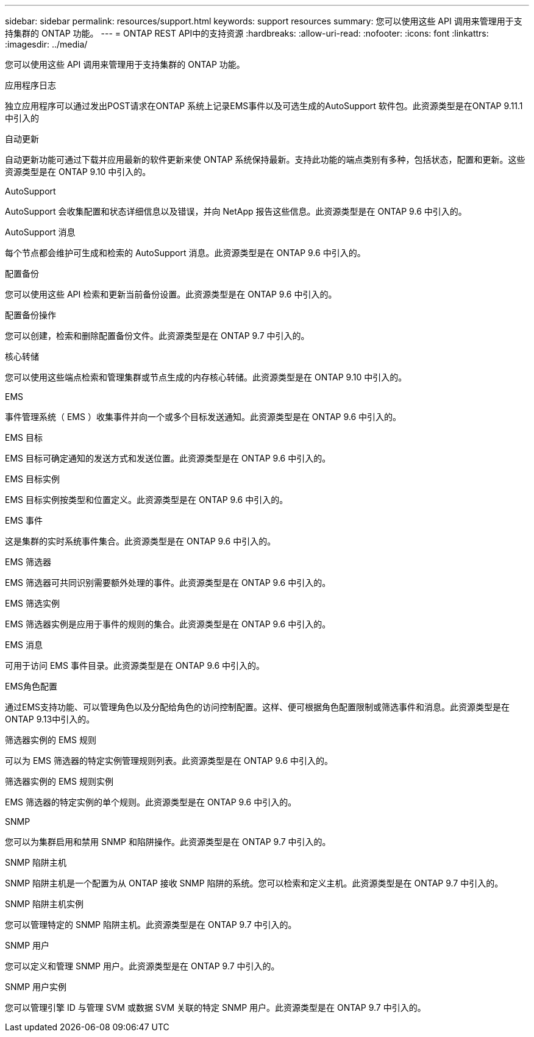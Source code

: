 ---
sidebar: sidebar 
permalink: resources/support.html 
keywords: support resources 
summary: 您可以使用这些 API 调用来管理用于支持集群的 ONTAP 功能。 
---
= ONTAP REST API中的支持资源
:hardbreaks:
:allow-uri-read: 
:nofooter: 
:icons: font
:linkattrs: 
:imagesdir: ../media/


[role="lead"]
您可以使用这些 API 调用来管理用于支持集群的 ONTAP 功能。

.应用程序日志
独立应用程序可以通过发出POST请求在ONTAP 系统上记录EMS事件以及可选生成的AutoSupport 软件包。此资源类型是在ONTAP 9.11.1中引入的

.自动更新
自动更新功能可通过下载并应用最新的软件更新来使 ONTAP 系统保持最新。支持此功能的端点类别有多种，包括状态，配置和更新。这些资源类型是在 ONTAP 9.10 中引入的。

.AutoSupport
AutoSupport 会收集配置和状态详细信息以及错误，并向 NetApp 报告这些信息。此资源类型是在 ONTAP 9.6 中引入的。

.AutoSupport 消息
每个节点都会维护可生成和检索的 AutoSupport 消息。此资源类型是在 ONTAP 9.6 中引入的。

.配置备份
您可以使用这些 API 检索和更新当前备份设置。此资源类型是在 ONTAP 9.6 中引入的。

.配置备份操作
您可以创建，检索和删除配置备份文件。此资源类型是在 ONTAP 9.7 中引入的。

.核心转储
您可以使用这些端点检索和管理集群或节点生成的内存核心转储。此资源类型是在 ONTAP 9.10 中引入的。

.EMS
事件管理系统（ EMS ）收集事件并向一个或多个目标发送通知。此资源类型是在 ONTAP 9.6 中引入的。

.EMS 目标
EMS 目标可确定通知的发送方式和发送位置。此资源类型是在 ONTAP 9.6 中引入的。

.EMS 目标实例
EMS 目标实例按类型和位置定义。此资源类型是在 ONTAP 9.6 中引入的。

.EMS 事件
这是集群的实时系统事件集合。此资源类型是在 ONTAP 9.6 中引入的。

.EMS 筛选器
EMS 筛选器可共同识别需要额外处理的事件。此资源类型是在 ONTAP 9.6 中引入的。

.EMS 筛选实例
EMS 筛选器实例是应用于事件的规则的集合。此资源类型是在 ONTAP 9.6 中引入的。

.EMS 消息
可用于访问 EMS 事件目录。此资源类型是在 ONTAP 9.6 中引入的。

.EMS角色配置
通过EMS支持功能、可以管理角色以及分配给角色的访问控制配置。这样、便可根据角色配置限制或筛选事件和消息。此资源类型是在ONTAP 9.13中引入的。

.筛选器实例的 EMS 规则
可以为 EMS 筛选器的特定实例管理规则列表。此资源类型是在 ONTAP 9.6 中引入的。

.筛选器实例的 EMS 规则实例
EMS 筛选器的特定实例的单个规则。此资源类型是在 ONTAP 9.6 中引入的。

.SNMP
您可以为集群启用和禁用 SNMP 和陷阱操作。此资源类型是在 ONTAP 9.7 中引入的。

.SNMP 陷阱主机
SNMP 陷阱主机是一个配置为从 ONTAP 接收 SNMP 陷阱的系统。您可以检索和定义主机。此资源类型是在 ONTAP 9.7 中引入的。

.SNMP 陷阱主机实例
您可以管理特定的 SNMP 陷阱主机。此资源类型是在 ONTAP 9.7 中引入的。

.SNMP 用户
您可以定义和管理 SNMP 用户。此资源类型是在 ONTAP 9.7 中引入的。

.SNMP 用户实例
您可以管理引擎 ID 与管理 SVM 或数据 SVM 关联的特定 SNMP 用户。此资源类型是在 ONTAP 9.7 中引入的。

